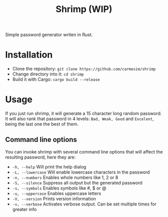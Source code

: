 #+TITLE: Shrimp (WIP)

Simple password generator writen in Rust.

* Installation

+ Clone the repository: =git clone https://github.com/carmesim/shrimp=
+ Change directory into it: =cd shrimp=
+ Build it with Cargo: =cargo build --release=

* Usage

If you just run shrimp, it will generate a 15 character long random password.
It will also rank that password in 4 levels: =Bad, Weak, Good= and =Excelent=, being the last one the best of them.

** Command line options

You can invoke shrimp with several command line options that will affect the resulting password, here they are:

+ =-h, --help= Will print the help dialog
+ =-L, --lowercase= Will enable lowercase characters in the password
+ =-n, --numbers= Enables whole numbers like 1, 2 or 8
+ =-S, --silence= Suppress all output but the generated password
+ =-s, --symbols= Enables symbols like #, $ or @
+ =-u, --uppercase= Enables uppercase letters
+ =-V, --version= Prints version information
+ =-v, --verbose= Activates verbose output. Can be set multiple times for greater info
